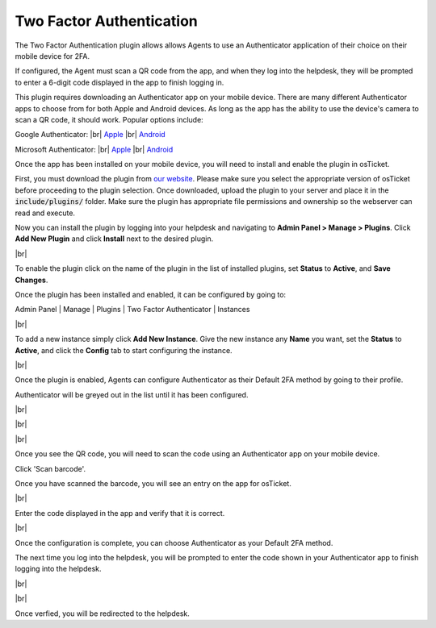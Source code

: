 .. |br| raw:: html

    <br>

Two Factor Authentication
=========================

The Two Factor Authentication plugin allows allows Agents to use an Authenticator application of their choice on their mobile device for 2FA.

.. raw:: html

    <div style="position: relative; padding-bottom: 2%; height: 0; overflow: hidden; max-width: 100%; height: auto;">
        <iframe width="560" height="315" src="https://www.youtube.com/embed/E6O8axLZq8o" frameborder="0" allow="accelerometer; autoplay; encrypted-media; gyroscope; picture-in-picture" allowfullscreen></iframe>
    </div>

If configured, the Agent must scan a QR code from the app, and when they log into the helpdesk, they will be prompted to enter a 6-digit code displayed in the app to finish logging in.

This plugin requires downloading an Authenticator app on your mobile device. There are many different Authenticator apps to choose from for both Apple and Android devices. As long as the app has the ability to use the device's camera to scan a QR code, it should work. Popular options include:

Google Authenticator:
|br|
`Apple <https://apps.apple.com/app/google-authenticator/id388497605>`_
|br|
`Android <https://play.google.com/store/apps/details?id=com.google.android.apps.authenticator2>`_

Microsoft Authenticator:
|br|
`Apple <https://go.microsoft.com/fwlink/p/?LinkID=2168643&clcid=0x409&culture=en-us&country=US>`_
|br|
`Android <https://go.microsoft.com/fwlink/p/?LinkID=2168850&clcid=0x409&culture=en-us&country=US>`_

Once the app has been installed on your mobile device, you will need to install and enable the plugin in osTicket.

First, you must download the plugin from `our website <https://osticket.com/download>`_. Please make sure you select the appropriate version of osTicket before proceeding to the plugin selection. Once downloaded, upload the plugin to your server and place it in the :code:`include/plugins/` folder. Make sure the plugin has appropriate file permissions and ownership so the webserver can read and execute.

Now you can install the plugin by logging into your helpdesk and navigating to **Admin Panel > Manage > Plugins**. Click **Add New Plugin** and click **Install** next to the desired plugin.

.. image:: ../_static/images/plugins_add_new.png
  :alt: Add New Plugin

|br|

.. image:: ../_static/images/2fa_plugin_install.png
  :alt: Install Plugin

To enable the plugin click on the name of the plugin in the list of installed plugins, set **Status** to **Active**, and **Save Changes**.

.. image:: ../_static/images/2fa_plugin_enable.png
  :alt: Enable Plugin

Once the plugin has been installed and enabled, it can be configured by going to:

Admin Panel | Manage | Plugins | Two Factor Authenticator | Instances

.. image:: ../_static/images/2fa3.png
  :alt: All Plugins

|br|

.. image:: ../_static/images/2fa_plugin_new_instance.png
  :alt: Two Factor Authentication Instances

To add a new instance simply click **Add New Instance**. Give the new instance any **Name** you want, set the **Status** to **Active**, and click the **Config** tab to start configuring the instance.

.. image:: ../_static/images/2fa_plugin_instance.png
  :alt: Add New Two Factor Authenticator Instance

|br|

.. image:: ../_static/images/g2fa4.png
  :alt: Two Factor Authenticator Configuration

Once the plugin is enabled, Agents can configure Authenticator as their Default 2FA method by going to their profile.

Authenticator will be greyed out in the list until it has been configured.

.. image:: ../_static/images/2fa4.png
  :alt: User Profile

|br|

.. image:: ../_static/images/2fa5.png
  :alt: User Profile

|br|

.. image:: ../_static/images/2fa6.png
  :alt: 2FA Options

|br|

.. image:: ../_static/images/2fa7.png
  :alt: 2FA QR Code

Once you see the QR code, you will need to scan the code using an Authenticator app on your mobile device.

.. image:: ../_static/images/g2fa8.png
  :alt: Add QR Code

Click 'Scan barcode'.

.. image:: ../_static/images/g2fa9.png
  :alt: Scan QR Code

Once you have scanned the barcode, you will see an entry on the app for osTicket.

.. image:: ../_static/images/g2fa10.png
  :alt: 2FA QR Code

|br|

.. image:: ../_static/images/2fa11.png
  :alt: QR Code Next

Enter the code displayed in the app and verify that it is correct.

.. image:: ../_static/images/2fa12.png
  :alt: QR Code Next

|br|

.. image:: ../_static/images/2fa13.png
  :alt: Setup Complete

Once the configuration is complete, you can choose Authenticator as your Default 2FA method.

.. image:: ../_static/images/2fa14.png
  :alt: Choose 2FA

The next time you log into the helpdesk, you will be prompted to enter the code shown in your Authenticator app to finish logging into the helpdesk.

.. image:: ../_static/images/g2fa15.png
  :alt: Help Desk Login

|br|

.. image:: ../_static/images/g2fa16.png
  :alt: 2FA Code

|br|

.. image:: ../_static/images/2fa17.png
  :alt: Enter 2FA Code

Once verfied, you will be redirected to the helpdesk.
